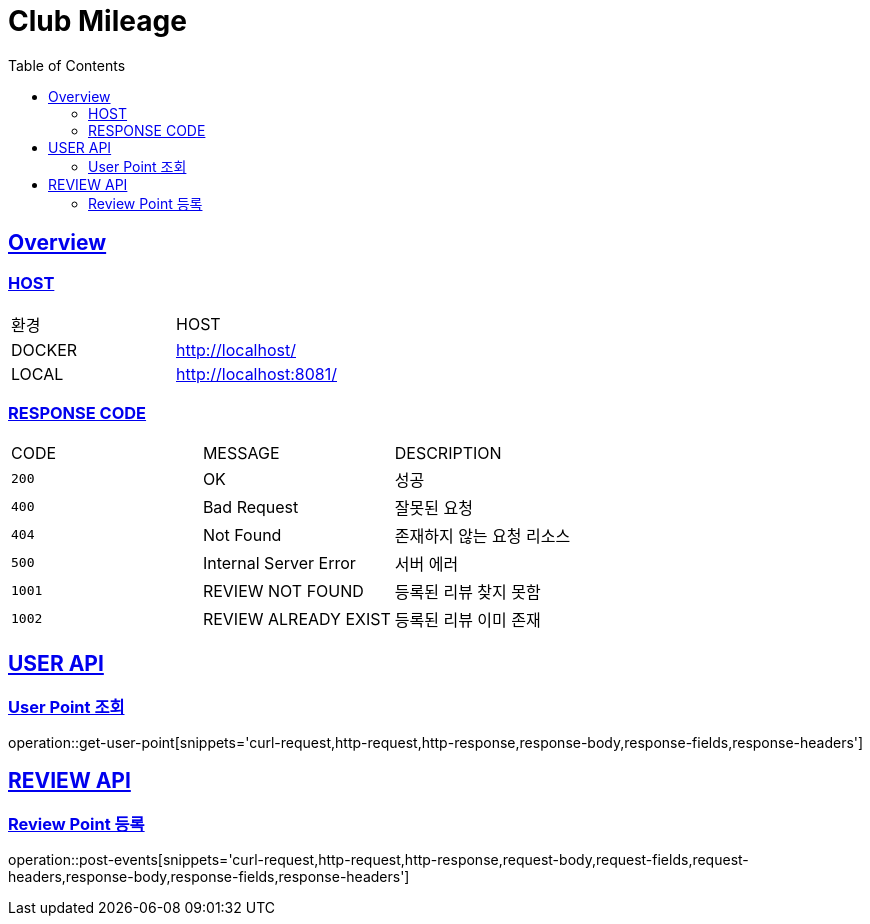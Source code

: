 = Club Mileage
:doctype: book
:icons: font
:source-highlighter: highlightjs
:toc: left
:toclevels: 2
:sectlinks:

[[OVERVIEW]]
== Overview

[[OVERVIEW-HOST]]
===  HOST

|===
| 환경 | HOST
| DOCKER
| http://localhost/

| LOCAL
| http://localhost:8081/
|===

[[OVERVIEW-RESPONSE-CODE]]
=== RESPONSE CODE

|===
| CODE | MESSAGE | DESCRIPTION
| `200`
| OK
| 성공

| `400`
| Bad Request
| 잘못된 요청

| `404`
| Not Found
| 존재하지 않는 요청 리소스

| `500`
| Internal Server Error
| 서버 에러

| `1001`
| REVIEW NOT FOUND
| 등록된 리뷰 찾지 못함

| `1002`
| REVIEW ALREADY EXIST
| 등록된 리뷰 이미 존재

|===

[[POINT-API]]
== USER API

[[POINT-유저-포인트-조회]]
=== User Point 조회

operation::get-user-point[snippets='curl-request,http-request,http-response,response-body,response-fields,response-headers']

[[REVIEW-API]]
== REVIEW API

[[REVIEW-포인트-등록]]
=== Review Point 등록

operation::post-events[snippets='curl-request,http-request,http-response,request-body,request-fields,request-headers,response-body,response-fields,response-headers']
